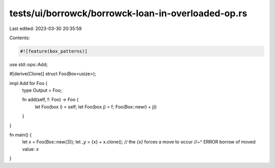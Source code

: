 tests/ui/borrowck/borrowck-loan-in-overloaded-op.rs
===================================================

Last edited: 2023-03-30 20:35:59

Contents:

.. code-block:: rs

    #![feature(box_patterns)]


use std::ops::Add;

#[derive(Clone)]
struct Foo(Box<usize>);

impl Add for Foo {
    type Output = Foo;

    fn add(self, f: Foo) -> Foo {
        let Foo(box i) = self;
        let Foo(box j) = f;
        Foo(Box::new(i + j))
    }
}

fn main() {
    let x = Foo(Box::new(3));
    let _y = {x} + x.clone(); // the `{x}` forces a move to occur
    //~^ ERROR borrow of moved value: `x`
}


